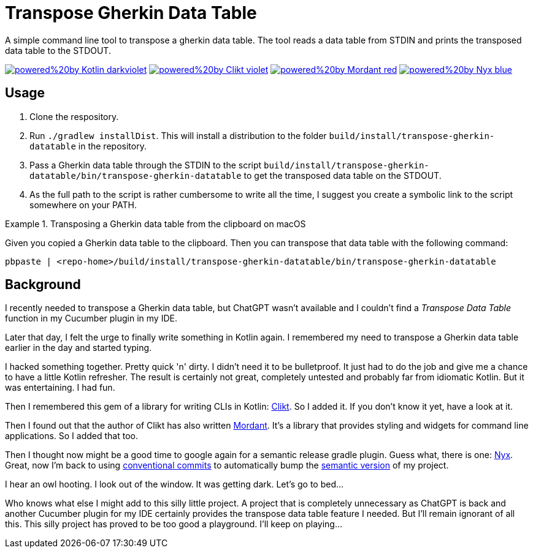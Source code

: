 = Transpose Gherkin Data Table

A simple command line tool to transpose a gherkin data table.
The tool reads a data table from STDIN and prints the transposed data table to the STDOUT.

https://kotlinlang.org[image:https://img.shields.io/badge/powered%20by-Kotlin-darkviolet[]]
https://ajalt.github.io/clikt[image:https://img.shields.io/badge/powered%20by-Clikt-violet[]]
https://github.com/ajalt/mordant[image:https://img.shields.io/badge/powered%20by-Mordant-red[]]
https://github.com/mooltiverse/nyx[image:https://img.shields.io/badge/powered%20by-Nyx-blue[]]

== Usage

1. Clone the respository.
2. Run `./gradlew installDist`.
This will install a distribution to the folder `build/install/transpose-gherkin-datatable` in the repository.
3. Pass a Gherkin data table through the STDIN to the script  `build/install/transpose-gherkin-datatable/bin/transpose-gherkin-datatable` to get the transposed data table on the STDOUT.
4. As the full path to the script is rather cumbersome to write all the time, I suggest you create a symbolic link to the script somewhere on your PATH.

.Transposing a Gherkin data table from the clipboard on macOS
====
Given you copied a Gherkin data table to the clipboard.
Then you can transpose that data table with the following command:

[source,shell]
----
pbpaste | <repo-home>/build/install/transpose-gherkin-datatable/bin/transpose-gherkin-datatable
----
====

== Background

I recently needed to transpose a Gherkin data table, but ChatGPT wasn't available and I couldn't find a _Transpose Data Table_ function in my Cucumber plugin in my IDE.

Later that day, I felt the urge to finally write something in Kotlin again.
I remembered my need to transpose a Gherkin data table earlier in the day and started typing.

I hacked something together.
Pretty quick 'n' dirty.
I didn't need it to be bulletproof.
It just had to do the job and give me a chance to have a little Kotlin refresher.
The result is certainly not great, completely untested and probably far from idiomatic Kotlin.
But it was entertaining.
I had fun.

Then I remembered this gem of a library for writing CLIs in Kotlin: https://ajalt.github.io/clikt/[Clikt].
So I added it.
If you don't know it yet, have a look at it.

Then I found out that the author of Clikt has also written https://github.com/ajalt/mordant[Mordant].
It's a library that provides styling and widgets for command line applications.
So I added that too.

Then I thought now might be a good time to google again for a semantic release gradle plugin.
Guess what, there is one: https://mooltiverse.github.io/nyx/[Nyx].
Great, now I'm back to using https://www.conventionalcommits.org/[conventional commits] to automatically bump the https://semver.org[semantic version] of my project.

I hear an owl hooting.
I look out of the window.
It was getting dark.
Let's go to bed…

Who knows what else I might add to this silly little project.
A project that is completely unnecessary as ChatGPT is back and another Cucumber plugin for my IDE certainly provides the transpose data table feature I needed.
But I'll remain ignorant of all this.
This silly project has proved to be too good a playground.
I'll keep on playing…